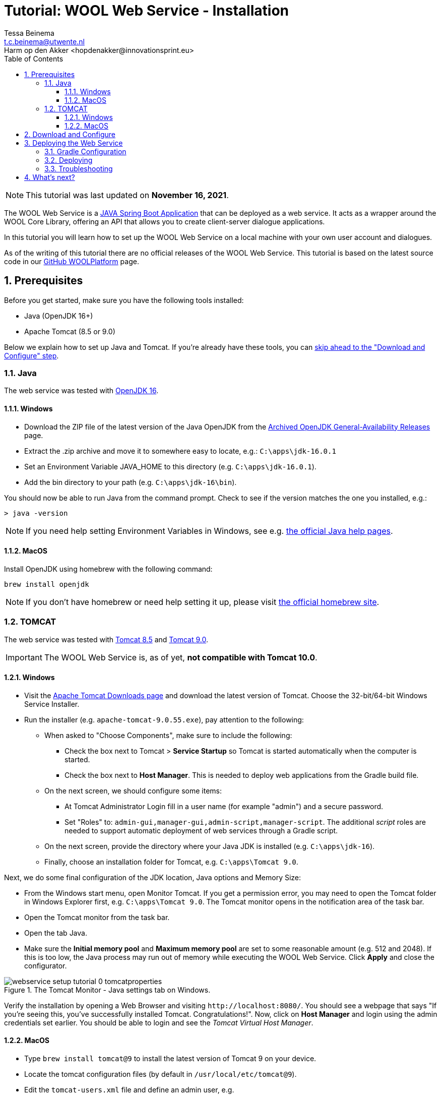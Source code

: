 = Tutorial: WOOL Web Service - Installation
:toc: left
:toc-title: Table of Contents
:toclevels: 3
:imagesdir: ../images
:sectnums:
Tessa Beinema <t.c.beinema@utwente.nl>
Harm op den Akker <hopdenakker@innovationsprint.eu>
:description: A tutorial for installing the WOOL Web Service.

NOTE: This tutorial was last updated on *November 16, 2021*.

The WOOL Web Service is a https://spring.io/projects/spring-boot[JAVA Spring Boot Application] that can be deployed as a web service. It acts as a wrapper around the WOOL Core Library, offering an API that allows you to create client-server dialogue applications.

In this tutorial you will learn how to set up the WOOL Web Service on a local machine with your own user account and dialogues.

As of the writing of this tutorial there are no official releases of the WOOL Web Service. This tutorial is based on the latest source code in our https://github.com/woolplatform[GitHub WOOLPlatform] page.

== Prerequisites
Before you get started, make sure you have the following tools installed:

 * Java (OpenJDK 16+)
 * Apache Tomcat (8.5 or 9.0)

Below we explain how to set up Java and Tomcat. If you're already have these tools, you can <<Download and Configure,skip ahead to the "Download and Configure" step>>.

=== Java
The web service was tested with https://jdk.java.net/archive/[OpenJDK 16].

==== Windows
* Download the ZIP file of the latest version of the Java OpenJDK from the https://jdk.java.net/archive/[Archived OpenJDK General-Availability Releases] page.
* Extract the .zip archive and move it to somewhere easy to locate, e.g.: `+C:\apps\jdk-16.0.1+`
* Set an Environment Variable JAVA_HOME to this directory (e.g. `+C:\apps\jdk-16.0.1+`).
* Add the bin directory to your path (e.g. `+C:\apps\jdk-16\bin+`).

You should now be able to run Java from the command prompt. Check to see if the version matches the one you installed, e.g.:

 > java -version

NOTE: If you need help setting Environment Variables in Windows, see e.g. https://www.java.com/en/download/help/path.html[the official Java help pages].

==== MacOS
Install OpenJDK using homebrew with the following command:

 brew install openjdk

NOTE: If you don't have homebrew or need help setting it up, please visit https://brew.sh/[the official homebrew site].

=== TOMCAT
The web service was tested with http://tomcat.apache.org/download-80.cgi[Tomcat 8.5] and https://tomcat.apache.org/download-90.cgi[Tomcat 9.0].

IMPORTANT: The WOOL Web Service is, as of yet, *not compatible with Tomcat 10.0*.

==== Windows
* Visit the https://tomcat.apache.org/download-90.cgi[Apache Tomcat Downloads page] and download the latest version of Tomcat. Choose the 32-bit/64-bit Windows Service Installer.
* Run the installer (e.g. `+apache-tomcat-9.0.55.exe+`), pay attention to the following:
** When asked to "Choose Components", make sure to include the following:
*** Check the box next to Tomcat > *Service Startup* so Tomcat is started automatically when the computer is started.
*** Check the box next to *Host Manager*. This is needed to deploy web applications from the Gradle build file.
** On the next screen, we should configure some items:
*** At Tomcat Administrator Login fill in a user name (for example "admin") and a secure password.
*** Set "Roles" to: `+admin-gui,manager-gui,admin-script,manager-script+`. The additional _script_ roles are needed to support automatic deployment of web services through a Gradle script.
** On the next screen, provide the directory where your Java JDK is installed (e.g. `+C:\apps\jdk-16+`).
** Finally, choose an installation folder for Tomcat, e.g. `+C:\apps\Tomcat 9.0+`.

Next, we do some final configuration of the JDK location, Java options and Memory Size:

* From the Windows start menu, open Monitor Tomcat. If you get a permission error, you may need to open the Tomcat folder in Windows Explorer first, e.g. `+C:\apps\Tomcat 9.0+`. The Tomcat monitor opens in the notification area of the task bar.
* Open the Tomcat monitor from the task bar.
* Open the tab Java.
* Make sure the *Initial memory pool* and *Maximum memory pool* are set to some reasonable amount (e.g. 512 and 2048). If this is too low, the Java process may run out of memory while executing the WOOL Web Service. Click *Apply* and close the configurator.

.The Tomcat Monitor - Java settings tab on Windows.
image::webservice-setup-tutorial-0-tomcatproperties.png[]

Verify the installation by opening a Web Browser and visiting `+http://localhost:8080/+`. You should see a webpage that says "If you're seeing this, you've successfully installed Tomcat. Congratulations!". Now, click on *Host Manager* and login using the admin credentials set earlier. You should be able to login and see the _Tomcat Virtual Host Manager_.

==== MacOS
* Type `brew install tomcat@9` to install the latest version of Tomcat 9 on your device.
* Locate the tomcat configuration files (by default in `/usr/local/etc/tomcat@9`).
* Edit the `tomcat-users.xml` file and define an admin user, e.g.

 <user username="admin" password="<must-be-changed>" roles="admin-gui,manager-gui,admin-script,manager-script"/>

* Restart tomcat using the `brew services restart tomcat@9` command.

Verify the installation by opening a Web Browser and visiting `+http://localhost:8080/+`. You should see a webpage that says "If you're seeing this, you've successfully installed Tomcat. Congratulations!". Now, click on *Host Manager* and login using the admin credentials set earlier. You should be able to login and see the _Tomcat Virtual Host Manager_.

== Download and Configure
Once you have Java and Tomcat installed, we can proceed to downloading, and configuring the WOOL Web Service.

* Clone the https://github.com/woolplatform/wool[wool] repository to your local machine, e.g.: `+<GITDIR>\wool\+`

The web service is configured with this file that needs to be created:

 <GITDIR>\wool\java\WoolWebService\gradle.properties

The folder contains a sample properties file, which you can rename to "gradle.properties", and edit it:

 <GITDIR>\wool\java\WoolWebService\gradle.sample.properties

First, set the `woolConfigBaseUrl` to reflect our local deployment, e.g.:

 woolconfigBaseUrl=http://localhost:8080/wool

In order to set an appropriate value for the `+woolconfigJwtSecretKey+` you can use the key generator available in the `+BuildTools+` folder.

* Start a Windows Powershell (Windows) or a Terminal (Mac/Linux) and navigate to the following folder: `+<GITDIR>\wool\java\BuildTools\BuildTools-1.0.0\+`.
* Enter the following command: `+> ./keygenerator -t base64 -s 1024+`
* The output is a secure base64 key with a length of 1024 bits, e.g:

 woolconfigJwtSecretKey=Gz/QP51QcE694/ehuppfV4vSt3L9OfXtcl6WHy/8agce44DyzUoqoOJSI+gGEPusfYsMMK6TJTsL8z1/ADK232Jh9QE9tSVp1aDMduo3v8j1vrAgYTHq+whSJkl6uQfYIQF92FqgyJk9CMUC6SAw1h7EvdDaaRx9dmMXpsIRToo=

Next, define the `woolconfigDataDir`, which is a directory where certain configuration files for the WOOL Web Service should be placed, and where log data is stored, e.g.

 woolconfigDataDir=/users/username/wool/web-service/data

Only authenticated users can access the WOOL Web Service API. The usernames and passwords are loaded from an XML file that should be placed in this configured data dir (`<DATADIR>\users.xml`).

An example users.xml file can be found in `<GITDIR>\wool\java\WoolWebService\config\users.xml`. Change the default user and password, or add any additional users as you see fit.

== Deploying the Web Service
NOTE: Make sure that Tomcat is running before proceeding with this step.

=== Gradle Configuration
The web service is deployed with Gradle task `cargoRedeployRemote`. This Gradle task allows you to deploy the WOOL Web Service to a (local or remote) Tomcat server that has the Host Manager feature enabled. For now we will deploy to our locally running Tomcat server, which requires us to set the following parameters in `gradle.properties`:

* `tomcatDeployPath=wool` - The path where the web service will run, make sure this matches the setting for `woolConfigBaseUrl`.
* `remoteTomcatHost=localhost` - The tomcat host address, for now we will deploy to our local machine, so you can keep it as is. If you have an external server where you want to deploy to, you can change this host address.
* `remoteTomcatPort=8080` - Choose the port as configured during the Tomcat installation. If you followed this tutorial, you can leave this as is.
* `remoteTomcatUser=admin` - The administrator username for Tomcat Host as configured during the Tomcat installation.
* `remoteTomcatPassword=SECRET` - The administrator password for Tomcat Host.

=== Deploying
After completing this configuration, open a Terminal/Command Prompt in `<GITDIR>\wool\java\WoolWebService` and enter this command:

 > .\gradlew build cargoRedeployRemote

If you want to make a clean build and deploy, then enter:

 > .\gradlew clean build cargoRedeployRemote

Logging is done using Logback (http://logback.qos.ch/). This is configured in `<GITDIR>\wool\java\WoolWebService\src\main\resources\logback.xml`. With this configuration, log files are written to the directory that you set in woolconfigDataDir in gradle.properties.

After deploying you can access the Swagger interface at: `http://localhost:8080/wool/`, which should look something like this:

.If deployed correctly, this is what you should be seeing - the Swagger API Documentation of the WOOL Web Service.
image::webservice-setup-tutorial-1-swagger.png[]

=== Troubleshooting
If you cannot access the Swagger interface or the deployment showed errors, perform the following checks:

* If the deployment did not show any errors:
** Make sure your `woolconfigBaseUrl` is set to `http://localhost:8080/wool`? and the `tomcatDeployPath` is set to `wool`.
* If the deployment did show errors:
** Is your Tomcat running? If it is, going to `http://localhost:8080/manager/html` should result in a request for a username and password.
** Are your Tomcat username and password correct? You can verify this by logging into the manager window at the URL in the previous step.
** Check if your `gradle.properties` file has been configured correctly. (See notes above.)

== What's next?
Now that you have the WOOL Web Service running, it's time to start using it. As a next step we recommend checking the xref:tutorial-webservice-gettingstarted.adoc[Getting Started Tutorial].

NOTE: If you found errors or have questions about this tutorial, please consider reporting an issue at https://github.com/woolplatform/wool-documentation or sending an email to info@woolplatform.eu. Thank you!
